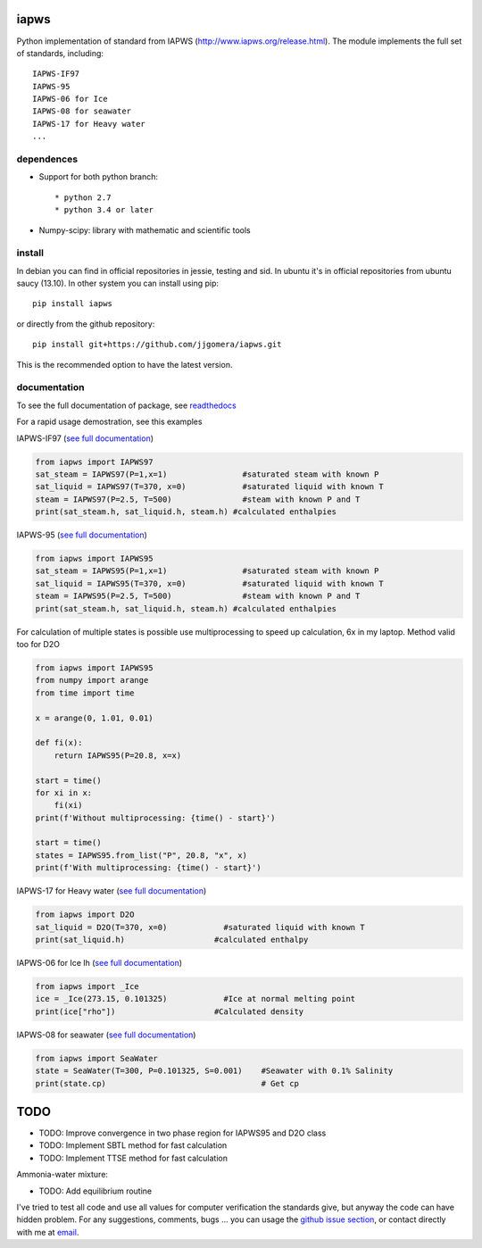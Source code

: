 .. image:: https://dl.circleci.com/status-badge/img/gh/jjgomera/iapws/tree/master.svg?style=svg
    :target: https://dl.circleci.com/status-badge/redirect/gh/jjgomera/iapws/tree/master
    :alt: Build Status

.. image:: https://ci.appveyor.com/api/projects/status/a128sh8e50cjsiya?svg=true
    :target: https://ci.appveyor.com/project/jjgomera/iapws
    :alt: Windows Build Status

.. image:: https://coveralls.io/repos/github/jjgomera/iapws/badge.svg?branch=master
    :target: https://coveralls.io/github/jjgomera/iapws?branch=master
    :alt: coveralls.io analysis

.. image:: https://codecov.io/gh/jjgomera/iapws/branch/master/graph/badge.svg
    :target: https://codecov.io/gh/jjgomera/iapws
    :alt: codecov.io analysis

.. image:: https://app.codacy.com/project/badge/Grade/bb92d537dfa1461d919a0782f3c398b9
    :target: https://www.codacy.com/gh/jjgomera/iapws/dashboard?utm_source=github.com&amp;utm_medium=referral&amp;utm_content=jjgomera/iapws&amp;utm_campaign=Badge_Grade
    :alt: Code Quality

.. image:: http://readthedocs.org/projects/iapws/badge/?version=latest
    :target: http://iapws.readthedocs.io/en/latest/?badge=latest
    :alt: Documentation Status

.. image:: https://zenodo.org/badge/DOI/10.5281/zenodo.4744318.svg
   :target: https://doi.org/10.5281/zenodo.4744318
   :alt: DOI


iapws
=====

Python implementation of standard from IAPWS (http://www.iapws.org/release.html). The module implements the full set of standards, including::

    IAPWS-IF97
    IAPWS-95
    IAPWS-06 for Ice
    IAPWS-08 for seawater
    IAPWS-17 for Heavy water
    ...
    

dependences
--------------------

* Support for both python branch::

  * python 2.7
  * python 3.4 or later

* Numpy-scipy: library with mathematic and scientific tools


install
--------------------

In debian you can find in official repositories in jessie, testing and sid. In ubuntu it's in official repositories from ubuntu saucy (13.10). In other system you can install using pip::

	pip install iapws
 
or directly from the github repository::

    pip install git+https://github.com/jjgomera/iapws.git

This is the recommended option to have the latest version.


documentation
--------------------
 
To see the full documentation of package, see `readthedocs <http://iapws.readthedocs.io/>`__

.. inclusion-marker-do-not-remove

For a rapid usage demostration, see this examples 


IAPWS-IF97 (`see full documentation <https://iapws.readthedocs.io/en/latest/iapws.iapws97.html#iapws.iapws97.IAPWS97>`__)

.. code:: python

	from iapws import IAPWS97
	sat_steam = IAPWS97(P=1,x=1)                #saturated steam with known P
	sat_liquid = IAPWS97(T=370, x=0)            #saturated liquid with known T
	steam = IAPWS97(P=2.5, T=500)               #steam with known P and T
	print(sat_steam.h, sat_liquid.h, steam.h) #calculated enthalpies
    

IAPWS-95 (`see full documentation <https://iapws.readthedocs.io/en/latest/iapws.iapws95.html#iapws.iapws95.IAPWS95>`__)

.. code:: python

	from iapws import IAPWS95
	sat_steam = IAPWS95(P=1,x=1)                #saturated steam with known P
	sat_liquid = IAPWS95(T=370, x=0)            #saturated liquid with known T
	steam = IAPWS95(P=2.5, T=500)               #steam with known P and T
	print(sat_steam.h, sat_liquid.h, steam.h) #calculated enthalpies
    
For calculation of multiple states is possible use multiprocessing to speed up
calculation, 6x in my laptop. Method valid too for D2O

.. code:: python

    from iapws import IAPWS95
    from numpy import arange
    from time import time

    x = arange(0, 1.01, 0.01)

    def fi(x):
        return IAPWS95(P=20.8, x=x)

    start = time()
    for xi in x:
        fi(xi)
    print(f'Without multiprocessing: {time() - start}')

    start = time()
    states = IAPWS95.from_list("P", 20.8, "x", x)
    print(f'With multiprocessing: {time() - start}')


IAPWS-17 for Heavy water (`see full documentation <https://iapws.readthedocs.io/en/latest/iapws.iapws95.html#iapws.iapws95.D2O>`__)

.. code:: python

	from iapws import D2O
	sat_liquid = D2O(T=370, x=0)            #saturated liquid with known T
	print(sat_liquid.h)                   #calculated enthalpy


IAPWS-06 for Ice Ih (`see full documentation <https://iapws.readthedocs.io/en/latest/iapws._iapws.html#iapws._iapws._Ice>`__)

.. code:: python

    from iapws import _Ice
    ice = _Ice(273.15, 0.101325)            #Ice at normal melting point
    print(ice["rho"])                     #Calculated density


IAPWS-08 for seawater (`see full documentation <https://iapws.readthedocs.io/en/latest/iapws.iapws08.html#iapws.iapws08.SeaWater>`__)

.. code:: python

    from iapws import SeaWater
    state = SeaWater(T=300, P=0.101325, S=0.001)    #Seawater with 0.1% Salinity
    print(state.cp)                                 # Get cp


TODO
====

* TODO: Improve convergence in two phase region for IAPWS95 and D2O class
* TODO: Implement SBTL method for fast calculation
* TODO: Implement TTSE method for fast calculation

Ammonia-water mixture:

* TODO: Add equilibrium routine

I've tried to test all code and use all values for computer verification the standards give, but anyway the code can have hidden problem.
For any suggestions, comments, bugs ... you can usage the `github issue section <https://github.com/jjgomera/iapws/issues>`__, or contact directly with me at `email <jjgomera@gmail.com>`__.

